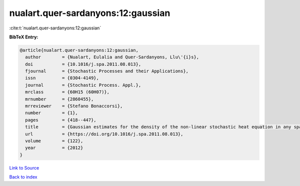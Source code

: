 nualart.quer-sardanyons:12:gaussian
===================================

:cite:t:`nualart.quer-sardanyons:12:gaussian`

**BibTeX Entry:**

.. code-block:: bibtex

   @article{nualart.quer-sardanyons:12:gaussian,
     author        = {Nualart, Eulalia and Quer-Sardanyons, Llu\'{i}s},
     doi           = {10.1016/j.spa.2011.08.013},
     fjournal      = {Stochastic Processes and their Applications},
     issn          = {0304-4149},
     journal       = {Stochastic Process. Appl.},
     mrclass       = {60H15 (60H07)},
     mrnumber      = {2860455},
     mrreviewer    = {Stefano Bonaccorsi},
     number        = {1},
     pages         = {418--447},
     title         = {Gaussian estimates for the density of the non-linear stochastic heat equation in any space dimension},
     url           = {https://doi.org/10.1016/j.spa.2011.08.013},
     volume        = {122},
     year          = {2012}
   }

`Link to Source <https://doi.org/10.1016/j.spa.2011.08.013},>`_


`Back to index <../By-Cite-Keys.html>`_
